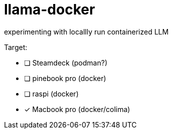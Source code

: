= llama-docker

experimenting with locallly run containerized LLM

.Target:
* [ ] Steamdeck (podman?)
* [ ] pinebook pro (docker)
* [ ] raspi (docker)
* [x] Macbook pro (docker/colima)

